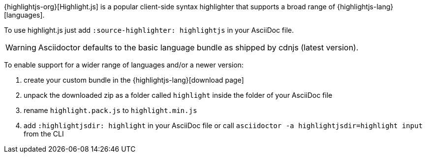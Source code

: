 ////
Included in:

- user-manual: Source Code Syntax Highlighting: HighlightJs installation

:highlightjs-lang: https://highlightjs.org/download/
////

{highlightjs-org}[Highlight.js] is a popular client-side syntax highlighter that supports a broad range of {highlightjs-lang}[languages].

To use highlight.js just add `:source-highlighter: highlightjs` in your AsciiDoc file.

WARNING: Asciidoctor defaults to the basic language bundle as shipped by cdnjs (latest version).

To enable support for a wider range of languages and/or a newer version:

. create your custom bundle in the {highlightjs-lang}[download page]
. unpack the downloaded zip as a folder called `highlight` inside the folder of your AsciiDoc file
. rename `highlight.pack.js` to `highlight.min.js`
. add `:highlightjsdir: highlight` in your AsciiDoc file or call `asciidoctor -a highlightjsdir=highlight input` from the CLI
